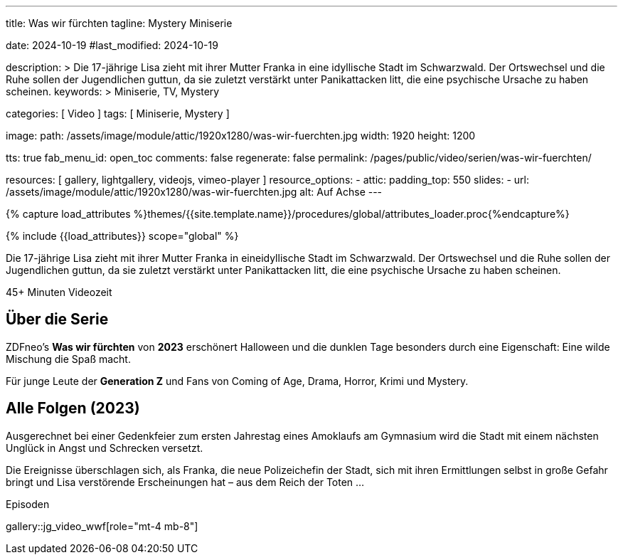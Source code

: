 ---
title:                                  Was wir fürchten
tagline:                                Mystery Miniserie

date:                                   2024-10-19
#last_modified:                         2024-10-19

description: >
                                        Die 17-jährige Lisa zieht mit ihrer Mutter Franka in eine
                                        idyllische Stadt im Schwarzwald. Der Ortswechsel und die Ruhe
                                        sollen der Jugendlichen guttun, da sie zuletzt verstärkt unter
                                        Panikattacken litt, die eine psychische Ursache zu haben scheinen.
keywords: >
                                        Miniserie, TV, Mystery

categories:                             [ Video ]
tags:                                   [ Miniserie, Mystery ]

image:
  path:                                 /assets/image/module/attic/1920x1280/was-wir-fuerchten.jpg
  width:                                1920
  height:                               1200

tts:                                    true
fab_menu_id:                            open_toc
comments:                               false
regenerate:                             false
permalink:                              /pages/public/video/serien/was-wir-fuerchten/

resources:                              [
                                          gallery, lightgallery,
                                          videojs, vimeo-player
                                        ]
resource_options:
  - attic:
      padding_top:                      550
      slides:
        - url:                          /assets/image/module/attic/1920x1280/was-wir-fuerchten.jpg
          alt:                          Auf Achse
---

// Page Initializer
// =============================================================================
// Enable the Liquid Preprocessor
:page-liquid:

// Set (local) page attributes here
// -----------------------------------------------------------------------------
// :page--attr:                         <attr-value>

//  Load Liquid procedures
// -----------------------------------------------------------------------------
{% capture load_attributes %}themes/{{site.template.name}}/procedures/global/attributes_loader.proc{%endcapture%}

// Load page attributes
// -----------------------------------------------------------------------------
{% include {{load_attributes}} scope="global" %}


// Page content
// ~~~~~~~~~~~~~~~~~~~~~~~~~~~~~~~~~~~~~~~~~~~~~~~~~~~~~~~~~~~~~~~~~~~~~~~~~~~~~
[role="dropcap"]
Die 17-jährige Lisa zieht mit ihrer Mutter Franka in eineidyllische Stadt im
Schwarzwald. Der Ortswechsel und die Ruhe sollen der Jugendlichen guttun, da
sie zuletzt verstärkt unter Panikattacken litt, die eine psychische Ursache
zu haben scheinen.

++++
<div class="video-title">
  <i class="mdib mdi-bs-primary mdib-clock mdib-24px mr-2"></i>
  45+ Minuten Videozeit
</div>
++++

// Include sub-documents (if any)
// -----------------------------------------------------------------------------
[role="mt-5"]
== Über die Serie

ZDFneo's *Was wir fürchten* von *2023* erschönert Halloween und die dunklen
Tage besonders durch eine Eigenschaft: Eine wilde Mischung die Spaß macht.

Für junge Leute der *Generation Z* und Fans von Coming of Age, Drama, Horror,
Krimi und Mystery.


[role="mt-5"]
== Alle Folgen (2023)

Ausgerechnet bei einer Gedenkfeier zum ersten Jahrestag eines Amoklaufs am
Gymnasium wird die Stadt mit einem nächsten Unglück in Angst und Schrecken
versetzt.

Die Ereignisse überschlagen sich, als Franka, die neue Polizeichefin der Stadt,
sich mit ihren Ermittlungen selbst in große Gefahr bringt und Lisa verstörende
Erscheinungen hat – aus dem Reich der Toten ...

.Episoden
gallery::jg_video_wwf[role="mt-4 mb-8"]
